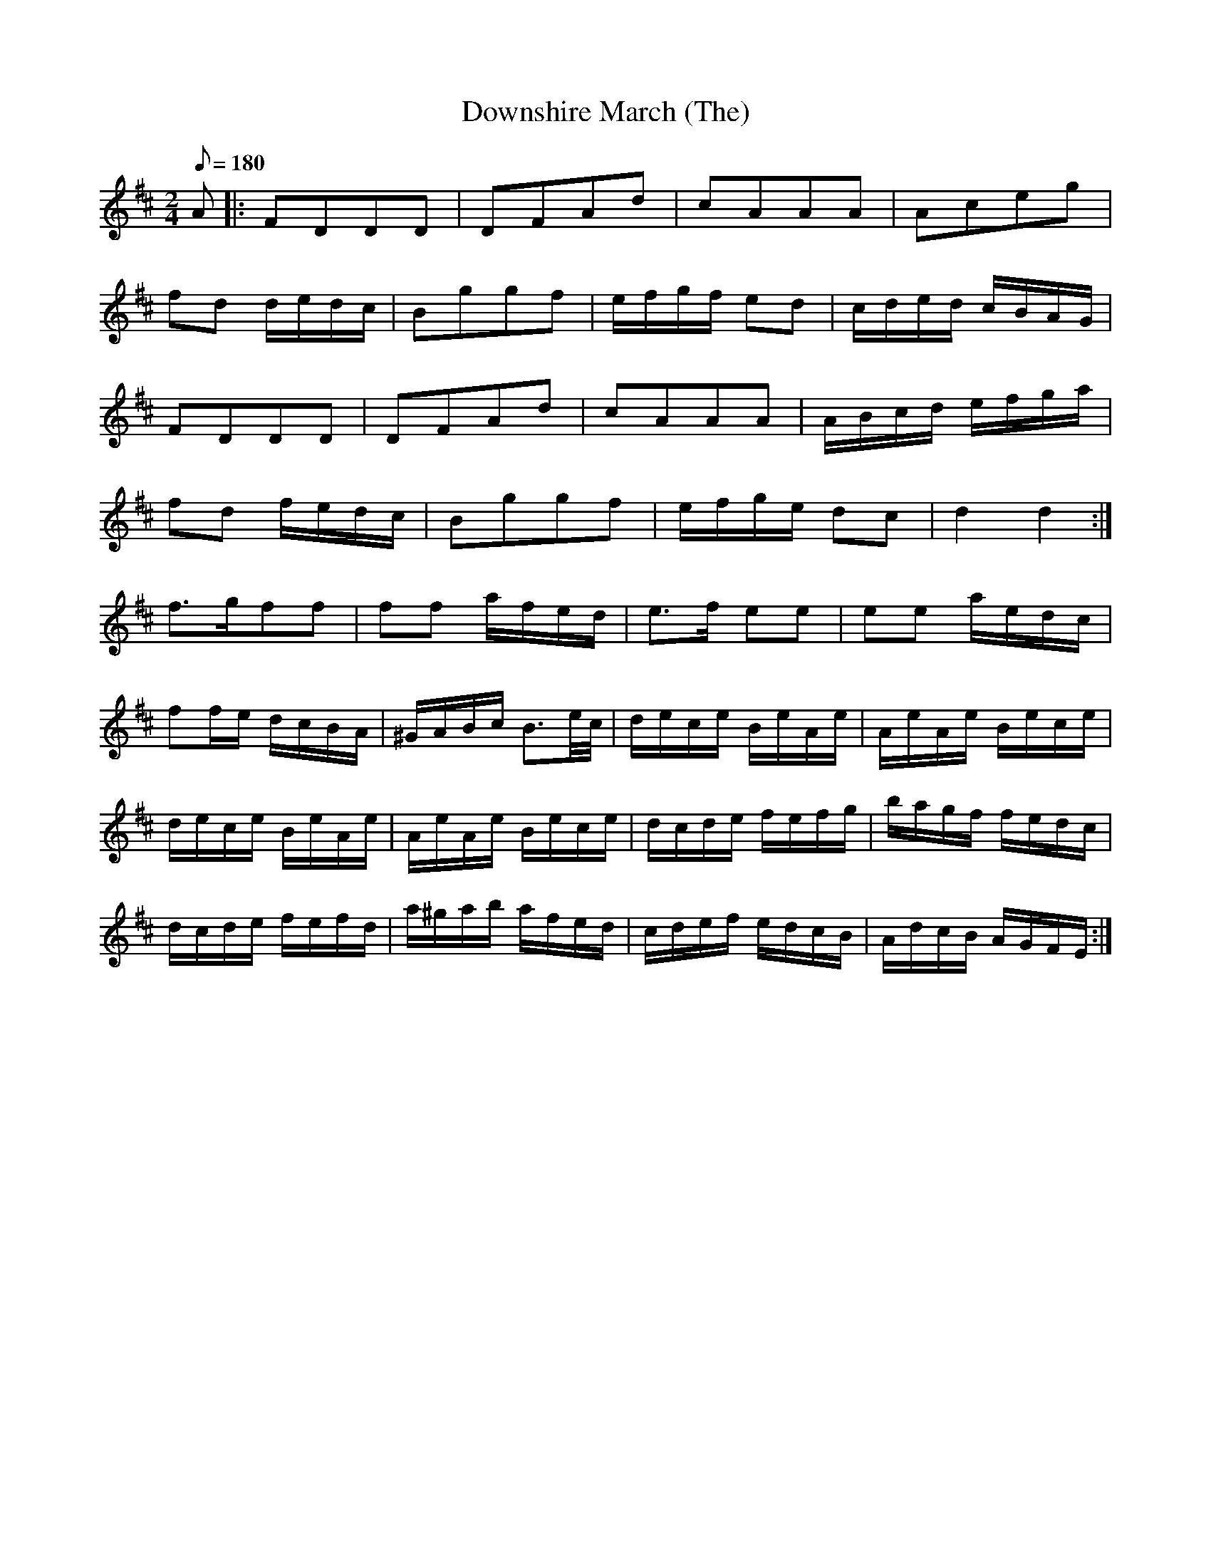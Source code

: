 X:037
T: Downshire March (The)
N: O'Farrell's Pocket Companion v.1 (Sky ed. p.33-34)
N: "Irish"
M: 2/4
L: 1/8
Q: 180
R: march
K: D
A|: FDDD|DFAd|cAAA|Aceg|
fd d/e/d/c/|Bggf|e/f/g/f/ ed|c/d/e/d/ c/B/A/G/|
FDDD|DFAd|cAAA|A/B/c/d/ e/f/g/a/|
fd f/e/d/c/|Bggf|e/f/g/e/ dc|d2d2 :|
f>gff|ff a/f/e/d/|e>f ee|ee a/e/d/c/|
ff/e/ d/c/B/A/|^G/A/B/c/ B>e/c//|d/e/c/e/ B/e/A/e/|A/e/A/e/ B/e/c/e/|
d/e/c/e/ B/e/A/e/|A/e/A/e/ B/e/c/e/|d/c/d/e/ f/e/f/g/|b/a/g/f/ f/e/d/c/|
d/c/d/e/ f/e/f/d/|a/^g/a/b/ a/f/e/d/|c/d/e/f/ e/d/c/B/|A/d/c/B/ A/G/F/E/:|
